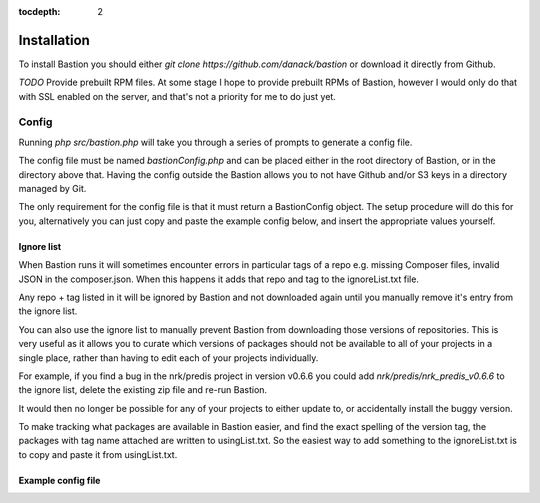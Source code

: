 :tocdepth:
    2
    
Installation
============

To install Bastion you should either `git clone https://github.com/danack/bastion` or download it directly from Github.

*TODO* Provide prebuilt RPM files. At some stage I hope to provide prebuilt RPMs of Bastion, however I would only do that with SSL enabled on the server, and that's not a priority for me to do just yet.


Config
------

Running `php src/bastion.php` will take you through a series of prompts to generate a config file.

The config file must be named `bastionConfig.php` and can be placed either in the root directory of Bastion, or in the directory above that. Having the config outside the Bastion allows you to not have Github and/or S3 keys in a directory managed by Git.

The only requirement for the config file is that it must return a Bastion\Config object. The setup procedure will do this for you, alternatively you can just copy and paste the example config below, and insert the appropriate values yourself.


.. _ignorelist:

Ignore list
~~~~~~~~~~~

When Bastion runs it will sometimes encounter errors in particular tags of a repo e.g. missing Composer files, invalid JSON in the composer.json. When this happens it adds that repo and tag to the ignoreList.txt file.

Any repo + tag listed in it will be ignored by Bastion and not downloaded again until you manually remove it's entry from the ignore list.

You can also use the ignore list to manually prevent Bastion from downloading those versions of repositories. This is very useful as it allows you to curate which versions of packages should not be available to all of your projects in a single place, rather than having to edit each of your projects individually.  

For example, if you find a bug in the nrk/predis project in version v0.6.6 you could add `nrk/predis/nrk_predis_v0.6.6` to the ignore list, delete the existing zip file and re-run Bastion.

It would then no longer be possible for any of your projects to either update to, or accidentally install the buggy version.

To make tracking what packages are available in Bastion easier, and find the exact spelling of the version tag, the packages with tag name attached are written to usingList.txt. So the easiest way to add something to the ignoreList.txt is to copy and paste it from usingList.txt. 


Example config file
~~~~~~~~~~~~~~~~~~~


.. code-block:: php
    :filename: bastionConfig.php

    <?php
    
    use Bastion\Config;

    $zipsDirectory = './zipsOutput';
    $githubAccessToken = '12345';
    $s3Key = '12345'
    $s3Secret = '54321'
    $s3Region = 'eu-west-1';
    $bucketName = 'satis.yourwebsite.com';

    $uploaderClass = 'Bastion\S3Sync';
    $restrictionClass = 'Bastion\S3ACLNoRestrictionGenerator';

    $repoList = [
        "aws/aws-sdk-php",
        "sebastianbergmann/exporter",
        "sebastianbergmann/phpunit",
        "sebastianbergmann/php-code-coverage",
        "sebastianbergmann/php-file-iterator",
        "sebastianbergmann/php-text-template",
        "sebastianbergmann/php-timer",
        "sebastianbergmann/phpunit-mock-objects",
        //and lots more...
    ];
    
    return new Config(
        $zipsDirectory, $dryRun, 
        $accessToken, $repoList, 
        $restrictionClass, $bucketName,
        $s3Key, $s3Secret,
        $s3Region,
        $uploaderClass
    );